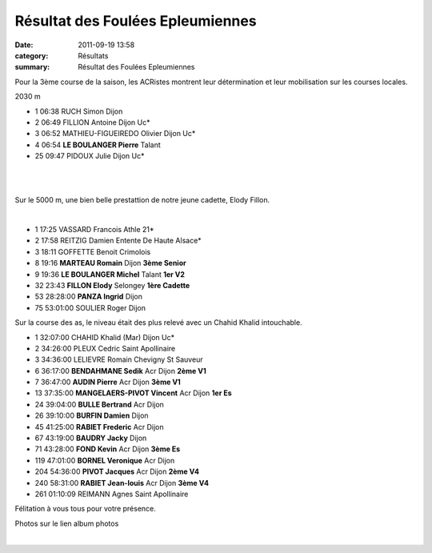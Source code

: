 Résultat des Foulées Epleumiennes
=================================

:date: 2011-09-19 13:58
:category: Résultats
:summary: Résultat des Foulées Epleumiennes

Pour la 3ème course de la saison, les ACRistes montrent leur détermination et leur mobilisation sur les courses locales.



2030 m 	  	  	 
  	  	  	 
- 1 	06:38 	RUCH Simon 	Dijon
- 2 	06:49 	FILLION Antoine 	Dijon Uc*
- 3 	06:52 	MATHIEU-FIGUEIREDO Olivier 	Dijon Uc*
  	  	  	 
- 4 	06:54 	**LE BOULANGER Pierre** 	Talant
  	  	  	 
- 25 	09:47 	PIDOUX Julie 	Dijon Uc*

﻿ 


﻿


﻿Sur le 5000 m, une bien belle prestattion de notre jeune cadette, Elody Fillon.


﻿



- 1 	17:25 	VASSARD Francois 	Athle 21* 	 
- 2 	17:58 	REITZIG Damien 	Entente De Haute Alsace* 	 
- 3 	18:11 	GOFFETTE Benoit 	Crimolois 	 
  	  	  	  	 
- 8 	19:16 	**MARTEAU Romain** 	Dijon 	**3ème Senior**
- 9 	19:36 	**LE BOULANGER Michel** 	Talant 	**1er V2**
- 32 	23:43 	**FILLON Elody** 	Selongey 	**1ère Cadette**
- 53 	28:28:00 	**PANZA Ingrid** 	Dijon 	 
  	  	  	  	 
- 75 	53:01:00 	SOULIER Roger 	Dijon 	 

  


Sur la course des as, le niveau était des plus relevé avec un Chahid Khalid intouchable.



- 1 	32:07:00 	CHAHID Khalid (Mar) 	Dijon Uc* 	 
- 2 	34:26:00 	PLEUX Cedric 	Saint Apollinaire 	 
- 3 	34:36:00 	LELIEVRE Romain 	Chevigny St Sauveur 	 
  	  	  	  	 
- 6 	36:17:00 	**BENDAHMANE Sedik** 	Acr Dijon 	**2ème V1**
- 7 	36:47:00 	**AUDIN Pierre** 	Acr Dijon 	**3ème V1**
- 13 	37:35:00 	**MANGELAERS-PIVOT Vincent** 	Acr Dijon 	**1er Es**
- 24 	39:04:00 	**BULLE Bertrand** 	Acr Dijon 	 
- 26 	39:10:00 	**BURFIN Damien** 	Dijon 	 
- 45 	41:25:00 	**RABIET Frederic** 	Acr Dijon 	 
- 67 	43:19:00 	**BAUDRY Jacky** 	Dijon 	 
- 71 	43:28:00 	**FOND Kevin** 	Acr Dijon 	**3ème Es**
- 119 	47:01:00 	**BORNEL Veronique** 	Acr Dijon 	 
- 204 	54:36:00 	**PIVOT Jacques** 	Acr Dijon 	**2ème V4**
- 240 	58:31:00 	**RABIET Jean-louis** 	Acr Dijon 	**3ème V4**
  	  	  	  	 
- 261 	01:10:09 	REIMANN Agnes 	Saint Apollinaire


Félitation à vous tous pour votre présence.


Photos sur le lien album photos


﻿

.. _FILLION Antoine: javascript:bddThrowAthlete('resultats',%202632682,%200)
.. _MATHIEU-FIGUEIREDO Olivier: javascript:bddThrowAthlete('resultats',%203538604,%200)
.. _PIDOUX Julie: javascript:bddThrowAthlete('resultats',%201039550,%200)
.. _VASSARD Francois: javascript:bddThrowAthlete('resultats',%2027648,%200)
.. _REITZIG Damien: javascript:bddThrowAthlete('resultats',%201025246,%200)
.. _GOFFETTE Benoit: javascript:bddThrowAthlete('resultats',%201536173,%200)
.. _LE BOULANGER Michel: javascript:bddThrowAthlete('resultats',%204127238,%200)
.. _CHAHID Khalid (Mar): javascript:bddThrowAthlete('resultats',%202172889,%200)
.. _PLEUX Cedric: javascript:bddThrowAthlete('resultats',%2091847,%200)
.. _BENDAHMANE Sedik: javascript:bddThrowAthlete('resultats',%204608358,%200)
.. _AUDIN Pierre: javascript:bddThrowAthlete('resultats',%2032304,%200)
.. _MANGELAERS-PIVOT Vincent: javascript:bddThrowAthlete('resultats',%20620739,%200)
.. _BULLE Bertrand: javascript:bddThrowAthlete('resultats',%204239320,%200)
.. _RABIET Frederic: javascript:bddThrowAthlete('resultats',%201036459,%200)
.. _FOND Kevin: javascript:bddThrowAthlete('resultats',%202748874,%200)
.. _BORNEL Veronique: javascript:bddThrowAthlete('resultats',%20183739,%200)
.. _PIVOT Jacques: javascript:bddThrowAthlete('resultats',%201641119,%200)
.. _RABIET Jean-louis: javascript:bddThrowAthlete('resultats',%2097497,%200)
